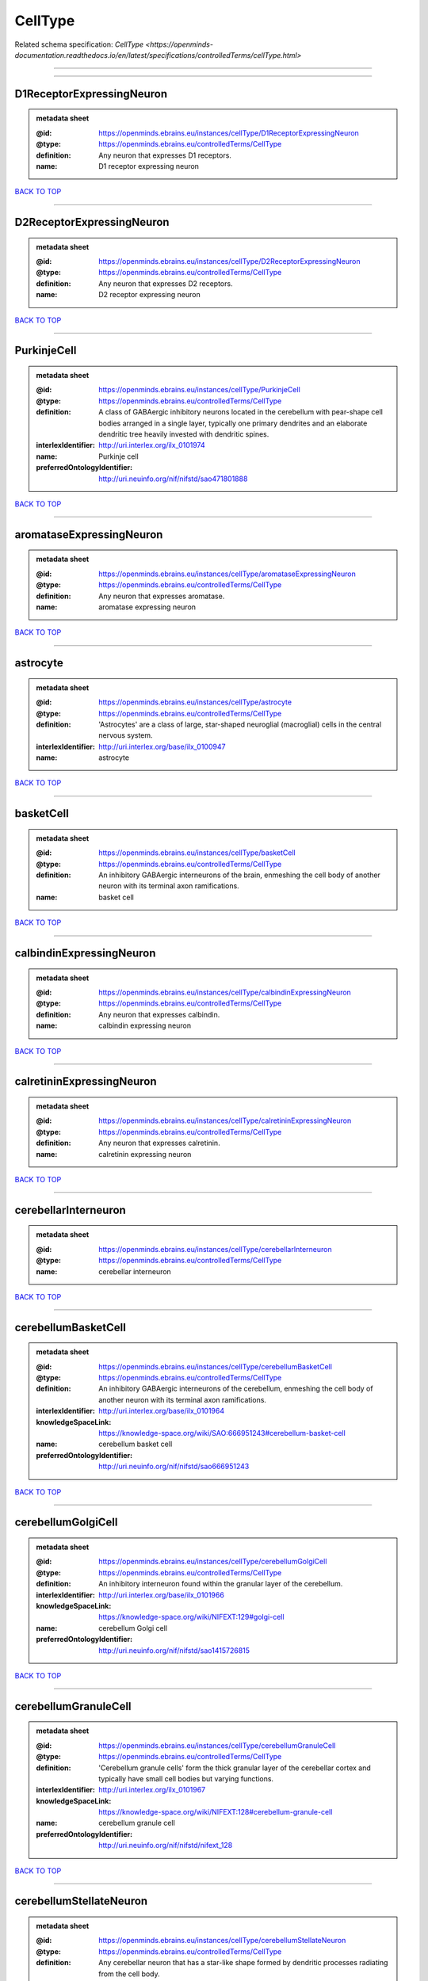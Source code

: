 ########
CellType
########

Related schema specification: `CellType <https://openminds-documentation.readthedocs.io/en/latest/specifications/controlledTerms/cellType.html>`

------------

------------

D1ReceptorExpressingNeuron
--------------------------

.. admonition:: metadata sheet

   :@id: https://openminds.ebrains.eu/instances/cellType/D1ReceptorExpressingNeuron
   :@type: https://openminds.ebrains.eu/controlledTerms/CellType
   :definition: Any neuron that expresses D1 receptors.
   :name: D1 receptor expressing neuron

`BACK TO TOP <CellType_>`_

------------

D2ReceptorExpressingNeuron
--------------------------

.. admonition:: metadata sheet

   :@id: https://openminds.ebrains.eu/instances/cellType/D2ReceptorExpressingNeuron
   :@type: https://openminds.ebrains.eu/controlledTerms/CellType
   :definition: Any neuron that expresses D2 receptors.
   :name: D2 receptor expressing neuron

`BACK TO TOP <CellType_>`_

------------

PurkinjeCell
------------

.. admonition:: metadata sheet

   :@id: https://openminds.ebrains.eu/instances/cellType/PurkinjeCell
   :@type: https://openminds.ebrains.eu/controlledTerms/CellType
   :definition: A class of GABAergic inhibitory neurons located in the cerebellum with pear-shape cell bodies arranged in a single layer, typically one primary dendrites and an elaborate dendritic tree heavily invested with dendritic spines.
   :interlexIdentifier: http://uri.interlex.org/ilx_0101974
   :name: Purkinje cell
   :preferredOntologyIdentifier: http://uri.neuinfo.org/nif/nifstd/sao471801888

`BACK TO TOP <CellType_>`_

------------

aromataseExpressingNeuron
-------------------------

.. admonition:: metadata sheet

   :@id: https://openminds.ebrains.eu/instances/cellType/aromataseExpressingNeuron
   :@type: https://openminds.ebrains.eu/controlledTerms/CellType
   :definition: Any neuron that expresses aromatase.
   :name: aromatase expressing neuron

`BACK TO TOP <CellType_>`_

------------

astrocyte
---------

.. admonition:: metadata sheet

   :@id: https://openminds.ebrains.eu/instances/cellType/astrocyte
   :@type: https://openminds.ebrains.eu/controlledTerms/CellType
   :definition: 'Astrocytes' are a class of large, star-shaped neuroglial (macroglial) cells in the central nervous system.
   :interlexIdentifier: http://uri.interlex.org/base/ilx_0100947
   :name: astrocyte

`BACK TO TOP <CellType_>`_

------------

basketCell
----------

.. admonition:: metadata sheet

   :@id: https://openminds.ebrains.eu/instances/cellType/basketCell
   :@type: https://openminds.ebrains.eu/controlledTerms/CellType
   :definition: An inhibitory GABAergic interneurons of the brain, enmeshing the cell body of another neuron with its terminal axon ramifications.
   :name: basket cell

`BACK TO TOP <CellType_>`_

------------

calbindinExpressingNeuron
-------------------------

.. admonition:: metadata sheet

   :@id: https://openminds.ebrains.eu/instances/cellType/calbindinExpressingNeuron
   :@type: https://openminds.ebrains.eu/controlledTerms/CellType
   :definition: Any neuron that expresses calbindin.
   :name: calbindin expressing neuron

`BACK TO TOP <CellType_>`_

------------

calretininExpressingNeuron
--------------------------

.. admonition:: metadata sheet

   :@id: https://openminds.ebrains.eu/instances/cellType/calretininExpressingNeuron
   :@type: https://openminds.ebrains.eu/controlledTerms/CellType
   :definition: Any neuron that expresses calretinin.
   :name: calretinin expressing neuron

`BACK TO TOP <CellType_>`_

------------

cerebellarInterneuron
---------------------

.. admonition:: metadata sheet

   :@id: https://openminds.ebrains.eu/instances/cellType/cerebellarInterneuron
   :@type: https://openminds.ebrains.eu/controlledTerms/CellType
   :name: cerebellar interneuron

`BACK TO TOP <CellType_>`_

------------

cerebellumBasketCell
--------------------

.. admonition:: metadata sheet

   :@id: https://openminds.ebrains.eu/instances/cellType/cerebellumBasketCell
   :@type: https://openminds.ebrains.eu/controlledTerms/CellType
   :definition: An inhibitory GABAergic interneurons of the cerebellum, enmeshing the cell body of another neuron with its terminal axon ramifications.
   :interlexIdentifier: http://uri.interlex.org/base/ilx_0101964
   :knowledgeSpaceLink: https://knowledge-space.org/wiki/SAO:666951243#cerebellum-basket-cell
   :name: cerebellum basket cell
   :preferredOntologyIdentifier: http://uri.neuinfo.org/nif/nifstd/sao666951243

`BACK TO TOP <CellType_>`_

------------

cerebellumGolgiCell
-------------------

.. admonition:: metadata sheet

   :@id: https://openminds.ebrains.eu/instances/cellType/cerebellumGolgiCell
   :@type: https://openminds.ebrains.eu/controlledTerms/CellType
   :definition: An inhibitory interneuron found within the granular layer of the cerebellum.
   :interlexIdentifier: http://uri.interlex.org/base/ilx_0101966
   :knowledgeSpaceLink: https://knowledge-space.org/wiki/NIFEXT:129#golgi-cell
   :name: cerebellum Golgi cell
   :preferredOntologyIdentifier: http://uri.neuinfo.org/nif/nifstd/sao1415726815

`BACK TO TOP <CellType_>`_

------------

cerebellumGranuleCell
---------------------

.. admonition:: metadata sheet

   :@id: https://openminds.ebrains.eu/instances/cellType/cerebellumGranuleCell
   :@type: https://openminds.ebrains.eu/controlledTerms/CellType
   :definition: 'Cerebellum granule cells' form the thick granular layer of the cerebellar cortex and typically have small cell bodies but varying functions.
   :interlexIdentifier: http://uri.interlex.org/ilx_0101967
   :knowledgeSpaceLink: https://knowledge-space.org/wiki/NIFEXT:128#cerebellum-granule-cell
   :name: cerebellum granule cell
   :preferredOntologyIdentifier: http://uri.neuinfo.org/nif/nifstd/nifext_128

`BACK TO TOP <CellType_>`_

------------

cerebellumStellateNeuron
------------------------

.. admonition:: metadata sheet

   :@id: https://openminds.ebrains.eu/instances/cellType/cerebellumStellateNeuron
   :@type: https://openminds.ebrains.eu/controlledTerms/CellType
   :definition: Any cerebellar neuron that has a star-like shape formed by dendritic processes radiating from the cell body.
   :interlexIdentifier: http://uri.interlex.org/ilx_0101975
   :knowledgeSpaceLink: https://knowledge-space.org/wiki/NIFEXT:130#cerebellum-stellate-cell
   :name: cerebellum stellate neuron
   :preferredOntologyIdentifier: http://uri.neuinfo.org/nif/nifstd/nifext_130

`BACK TO TOP <CellType_>`_

------------

cholecystokininExpressingNeuron
-------------------------------

.. admonition:: metadata sheet

   :@id: https://openminds.ebrains.eu/instances/cellType/cholecystokininExpressingNeuron
   :@type: https://openminds.ebrains.eu/controlledTerms/CellType
   :definition: Any neuron that expresses cholecystokinin.
   :name: cholecystokinin expressing neuron

`BACK TO TOP <CellType_>`_

------------

cholineAcetyltransferaseExpressingNeuron
----------------------------------------

.. admonition:: metadata sheet

   :@id: https://openminds.ebrains.eu/instances/cellType/cholineAcetyltransferaseExpressingNeuron
   :@type: https://openminds.ebrains.eu/controlledTerms/CellType
   :definition: Any neuron that expresses choline acetyltransferase.
   :name: choline acetyltransferase expressing neuron

`BACK TO TOP <CellType_>`_

------------

cholinergicInterneuron
----------------------

.. admonition:: metadata sheet

   :@id: https://openminds.ebrains.eu/instances/cellType/cholinergicInterneuron
   :@type: https://openminds.ebrains.eu/controlledTerms/CellType
   :definition: An inhibitory interneuron which mainly uses the neurotrasmitter acetylcholine (ACh).
   :name: cholinergic interneuron

`BACK TO TOP <CellType_>`_

------------

cholinergicNeuron
-----------------

.. admonition:: metadata sheet

   :@id: https://openminds.ebrains.eu/instances/cellType/cholinergicNeuron
   :@type: https://openminds.ebrains.eu/controlledTerms/CellType
   :definition: Any neuron that releases some acetylcholine as a neurotransmitter
   :interlexIdentifier: http://uri.interlex.org/ilx_0102131
   :knowledgeSpaceLink: https://knowledge-space.org/wiki/NLXNEURNT:090802#cholinergic-neuron
   :name: cholinergic neuron
   :preferredOntologyIdentifier: http://uri.neuinfo.org/nif/nifstd/nlx_148005

`BACK TO TOP <CellType_>`_

------------

corticalBasketCell
------------------

.. admonition:: metadata sheet

   :@id: https://openminds.ebrains.eu/instances/cellType/corticalBasketCell
   :@type: https://openminds.ebrains.eu/controlledTerms/CellType
   :definition: An inhibitory GABAergic interneurons of the cortex, enmeshing the cell body of another neuron with its terminal axon ramifications.
   :interlexIdentifier: http://uri.interlex.org/base/ilx_0107351
   :knowledgeSpaceLink: https://knowledge-space.org/wiki/NIFEXT:56#neocortex-basket-cell
   :name: cortical basket cell
   :preferredOntologyIdentifier: http://uri.neuinfo.org/nif/nifstd/nifext_56

`BACK TO TOP <CellType_>`_

------------

corticalInterneuron
-------------------

.. admonition:: metadata sheet

   :@id: https://openminds.ebrains.eu/instances/cellType/corticalInterneuron
   :@type: https://openminds.ebrains.eu/controlledTerms/CellType
   :name: cortical interneuron

`BACK TO TOP <CellType_>`_

------------

dopaminergicNeuron
------------------

.. admonition:: metadata sheet

   :@id: https://openminds.ebrains.eu/instances/cellType/dopaminergicNeuron
   :@type: https://openminds.ebrains.eu/controlledTerms/CellType
   :definition: Any neuron that releases some dopamine as a neurotransmitter
   :interlexIdentifier: http://uri.interlex.org/ilx_0103395
   :knowledgeSpaceLink: https://knowledge-space.org/wiki/NLXNEURNT:090806#dopaminergic-neuron
   :name: dopaminergic neuron
   :preferredOntologyIdentifier: http://uri.neuinfo.org/nif/nifstd/nlx_147835

`BACK TO TOP <CellType_>`_

------------

excitatoryNeuron
----------------

.. admonition:: metadata sheet

   :@id: https://openminds.ebrains.eu/instances/cellType/excitatoryNeuron
   :@type: https://openminds.ebrains.eu/controlledTerms/CellType
   :definition: An 'excitatory neuron' releases neurotransmitters (e.g. glutamate) that have a deperpolarizing effect on the post-synaptic neuron, facilitating the generation of an action potential.
   :name: excitatory neuron

`BACK TO TOP <CellType_>`_

------------

fastSpikingInterneuron
----------------------

.. admonition:: metadata sheet

   :@id: https://openminds.ebrains.eu/instances/cellType/fastSpikingInterneuron
   :@type: https://openminds.ebrains.eu/controlledTerms/CellType
   :definition: A parvalbumin positive GABAergic interneuron with a high-frequency firing pattern.
   :name: fast spiking interneuron

`BACK TO TOP <CellType_>`_

------------

glialCell
---------

.. admonition:: metadata sheet

   :@id: https://openminds.ebrains.eu/instances/cellType/glialCell
   :@type: https://openminds.ebrains.eu/controlledTerms/CellType
   :definition: A 'glial cell' is a non-neuronal cell of the nervous system. Glial cells provide physical support, respond to injury, regulate the ionic and chemical composition of the extracellular milieu, guide neuronal migration during development, and exchange metabolites with neurons.
   :interlexIdentifier: http://uri.interlex.org/base/ilx_0104634
   :name: glial cell

`BACK TO TOP <CellType_>`_

------------

granuleNeuron
-------------

.. admonition:: metadata sheet

   :@id: https://openminds.ebrains.eu/instances/cellType/granuleNeuron
   :@type: https://openminds.ebrains.eu/controlledTerms/CellType
   :definition: The term 'granule neuron' refers to a set of neuron types typically found in granular layers across brain regions whose only common feature is that they all have very small cell bodies [[adapted from Wikipedia](https://en.wikipedia.org/wiki/Granule_cell)].
   :name: granule neuron

`BACK TO TOP <CellType_>`_

------------

hippocampusCA1PyramidalNeuron
-----------------------------

.. admonition:: metadata sheet

   :@id: https://openminds.ebrains.eu/instances/cellType/hippocampusCA1PyramidalNeuron
   :@type: https://openminds.ebrains.eu/controlledTerms/CellType
   :definition: An excitatory neuron type with a pyramidal-shaped cell body that is located in the cornu ammonis 1 (CA1) of the hippocampus.
   :interlexIdentifier: http://uri.interlex.org/base/ilx_0105031
   :knowledgeSpaceLink: https://knowledge-space.org/wiki/SAO:830368389#hippocampus-ca1-pyramidal-cell
   :name: hippocampus CA1 pyramidal neuron
   :preferredOntologyIdentifier: http://uri.neuinfo.org/nif/nifstd/sao830368389

`BACK TO TOP <CellType_>`_

------------

inhibitoryNeuron
----------------

.. admonition:: metadata sheet

   :@id: https://openminds.ebrains.eu/instances/cellType/inhibitoryNeuron
   :@type: https://openminds.ebrains.eu/controlledTerms/CellType
   :definition: An 'inhibitory neuron' releases neurotransmitters (e.g. GABA) that have a hyperpolarizing effect on the post-synaptic neuron, making it difficult to generate an action potential.
   :name: inhibitory neuron

`BACK TO TOP <CellType_>`_

------------

interneuron
-----------

.. admonition:: metadata sheet

   :@id: https://openminds.ebrains.eu/instances/cellType/interneuron
   :@type: https://openminds.ebrains.eu/controlledTerms/CellType
   :definition: An 'interneuron' is neuron that cannot be classified as sensory receptor or motor neuron.
   :name: interneuron

`BACK TO TOP <CellType_>`_

------------

macroglialCell
--------------

.. admonition:: metadata sheet

   :@id: https://openminds.ebrains.eu/instances/cellType/macroglialCell
   :@type: https://openminds.ebrains.eu/controlledTerms/CellType
   :definition: 'Macroglial cells' are large glial cells in the central nervous system.
   :interlexIdentifier: http://uri.interlex.org/base/ilx_0106438
   :name: macroglial cell

`BACK TO TOP <CellType_>`_

------------

microglialCell
--------------

.. admonition:: metadata sheet

   :@id: https://openminds.ebrains.eu/instances/cellType/microglialCell
   :@type: https://openminds.ebrains.eu/controlledTerms/CellType
   :definition: 'Microglial cells' are small, migratory, phagocytic, interstitial glial cells in the central nervous system.
   :interlexIdentifier: http://uri.interlex.org/base/ilx_0106919
   :name: microglial cell

`BACK TO TOP <CellType_>`_

------------

motorNeuron
-----------

.. admonition:: metadata sheet

   :@id: https://openminds.ebrains.eu/instances/cellType/motorNeuron
   :@type: https://openminds.ebrains.eu/controlledTerms/CellType
   :name: motor neuron

`BACK TO TOP <CellType_>`_

------------

neocortexLayer2-3PyramidalNeuron
--------------------------------

.. admonition:: metadata sheet

   :@id: https://openminds.ebrains.eu/instances/cellType/neocortexLayer2-3PyramidalNeuron
   :@type: https://openminds.ebrains.eu/controlledTerms/CellType
   :definition: An excitatory neuron type with a pyramidal-shaped cell body that is located in layer 2/3 of the neocortex.
   :interlexIdentifier: http://uri.interlex.org/base/ilx_0107387
   :knowledgeSpaceLink: https://knowledge-space.org/wiki/NIFEXT:49#neocortex-pyramidal-cell-layer-2-3
   :name: neocortex layer 2/3 pyramidal neuron
   :preferredOntologyIdentifier: http://uri.neuinfo.org/nif/nifstd/nifext_49

`BACK TO TOP <CellType_>`_

------------

neocortexLayer5TuftedPyramidalNeuron
------------------------------------

.. admonition:: metadata sheet

   :@id: https://openminds.ebrains.eu/instances/cellType/neocortexLayer5TuftedPyramidalNeuron
   :@type: https://openminds.ebrains.eu/controlledTerms/CellType
   :definition: An excitatory neuron type with a pyramidal-shaped cell body found in layer 5 of the neocortex and projects to subcortical areas.
   :interlexIdentifier: http://uri.interlex.org/ilx_0738209
   :name: neocortex layer 5 tufted pyramidal neuron

`BACK TO TOP <CellType_>`_

------------

neostriatumCholinergicInterneuron
---------------------------------

.. admonition:: metadata sheet

   :@id: https://openminds.ebrains.eu/instances/cellType/neostriatumCholinergicInterneuron
   :@type: https://openminds.ebrains.eu/controlledTerms/CellType
   :definition: An inhibitory interneuron in the caudate nucleus and putamen which mainly uses the neurotrasmitter acetylcholine (ACh).
   :interlexIdentifier: http://uri.interlex.org/ilx_0107403
   :knowledgeSpaceLink: https://knowledge-space.org/wiki/SAO:1866881837#neostriatum-cholinergic-cell
   :name: neostriatum cholinergic interneuron
   :preferredOntologyIdentifier: http://uri.neuinfo.org/nif/nifstd/sao1866881837

`BACK TO TOP <CellType_>`_

------------

neostriatumDirectPathwaySpinyNeuron
-----------------------------------

.. admonition:: metadata sheet

   :@id: https://openminds.ebrains.eu/instances/cellType/neostriatumDirectPathwaySpinyNeuron
   :@type: https://openminds.ebrains.eu/controlledTerms/CellType
   :definition: The principal projection neuron of the caudate and putamen that excite their output structure.
   :interlexIdentifier: http://uri.interlex.org/ilx_0107404
   :name: neostriatum direct pathway spiny neuron
   :preferredOntologyIdentifier: http://uri.neuinfo.org/nif/nifstd/nlx_149135

`BACK TO TOP <CellType_>`_

------------

neostriatumIndirectPathwaySpinyNeuron
-------------------------------------

.. admonition:: metadata sheet

   :@id: https://openminds.ebrains.eu/instances/cellType/neostriatumIndirectPathwaySpinyNeuron
   :@type: https://openminds.ebrains.eu/controlledTerms/CellType
   :definition: The principal projection neuron of the caudate and putamen that inhibit their output structure.
   :interlexIdentifier: http://uri.interlex.org/ilx_0107405
   :name: neostriatum indirect pathway spiny neuron
   :preferredOntologyIdentifier: http://uri.neuinfo.org/nif/nifstd/nlx_149136

`BACK TO TOP <CellType_>`_

------------

neuron
------

.. admonition:: metadata sheet

   :@id: https://openminds.ebrains.eu/instances/cellType/neuron
   :@type: https://openminds.ebrains.eu/controlledTerms/CellType
   :definition: A 'neuron' is a basic cellular unit of nervous tissue which can receive, conduct, and transmit electrical impulses.
   :interlexIdentifier: http://uri.interlex.org/base/ilx_0107497
   :name: neuron

`BACK TO TOP <CellType_>`_

------------

neuropeptideYExpressingNeuron
-----------------------------

.. admonition:: metadata sheet

   :@id: https://openminds.ebrains.eu/instances/cellType/neuropeptideYExpressingNeuron
   :@type: https://openminds.ebrains.eu/controlledTerms/CellType
   :definition: Any neuron that expresses neuropeptide Y.
   :name: neuropeptide Y expressing neuron

`BACK TO TOP <CellType_>`_

------------

nitricOxideSynthaseExpressingNeuron
-----------------------------------

.. admonition:: metadata sheet

   :@id: https://openminds.ebrains.eu/instances/cellType/nitricOxideSynthaseExpressingNeuron
   :@type: https://openminds.ebrains.eu/controlledTerms/CellType
   :definition: Any neuron that expresses nitric oxide synthase.
   :name: nitric oxide synthase expressing neuron

`BACK TO TOP <CellType_>`_

------------

parvalbuminExpressingNeuron
---------------------------

.. admonition:: metadata sheet

   :@id: https://openminds.ebrains.eu/instances/cellType/parvalbuminExpressingNeuron
   :@type: https://openminds.ebrains.eu/controlledTerms/CellType
   :definition: Any neuron that expresses parvalbumin.
   :name: parvalbumin expressing neuron

`BACK TO TOP <CellType_>`_

------------

postmitoticCell
---------------

.. admonition:: metadata sheet

   :@id: https://openminds.ebrains.eu/instances/cellType/postmitoticCell
   :@type: https://openminds.ebrains.eu/controlledTerms/CellType
   :definition: A 'postmitotic cell' is a fully differentiated, non-dividing mature cell that no longer undergoes mitosis.
   :name: postmitotic cell

`BACK TO TOP <CellType_>`_

------------

progenitorCell
--------------

.. admonition:: metadata sheet

   :@id: https://openminds.ebrains.eu/instances/cellType/progenitorCell
   :@type: https://openminds.ebrains.eu/controlledTerms/CellType
   :definition: A 'progenitor cell' is a descendent of a stem cell that further differentiate to create specialized cell types.
   :name: progenitor cell

`BACK TO TOP <CellType_>`_

------------

pyramidalNeuron
---------------

.. admonition:: metadata sheet

   :@id: https://openminds.ebrains.eu/instances/cellType/pyramidalNeuron
   :@type: https://openminds.ebrains.eu/controlledTerms/CellType
   :definition: A 'pyramidal neuron' is a type of multipolar neuron that is characterized by a pyramidal shaped cell body (soma) and two distinct dendritic trees.
   :name: pyramidal neuron

`BACK TO TOP <CellType_>`_

------------

sensoryNeuron
-------------

.. admonition:: metadata sheet

   :@id: https://openminds.ebrains.eu/instances/cellType/sensoryNeuron
   :@type: https://openminds.ebrains.eu/controlledTerms/CellType
   :name: sensory neuron

`BACK TO TOP <CellType_>`_

------------

somatostatinExpressingNeuron
----------------------------

.. admonition:: metadata sheet

   :@id: https://openminds.ebrains.eu/instances/cellType/somatostatinExpressingNeuron
   :@type: https://openminds.ebrains.eu/controlledTerms/CellType
   :definition: Any neuron that expresses somatostatin.
   :name: somatostatin expressing neuron

`BACK TO TOP <CellType_>`_

------------

spinalInterneuron
-----------------

.. admonition:: metadata sheet

   :@id: https://openminds.ebrains.eu/instances/cellType/spinalInterneuron
   :@type: https://openminds.ebrains.eu/controlledTerms/CellType
   :name: spinal interneuron

`BACK TO TOP <CellType_>`_

------------

spinyNeuron
-----------

.. admonition:: metadata sheet

   :@id: https://openminds.ebrains.eu/instances/cellType/spinyNeuron
   :@type: https://openminds.ebrains.eu/controlledTerms/CellType
   :definition: Any neuron characterized by a high density of dendritic spines on the dendrites.
   :knowledgeSpaceLink: https://knowledge-space.org/wiki/NLXCELL:100601#spiny-neuron
   :name: spiny neuron
   :preferredOntologyIdentifier: http://uri.neuinfo.org/nif/nifstd/nlx_100601

`BACK TO TOP <CellType_>`_

------------

stellateNeuron
--------------

.. admonition:: metadata sheet

   :@id: https://openminds.ebrains.eu/instances/cellType/stellateNeuron
   :@type: https://openminds.ebrains.eu/controlledTerms/CellType
   :definition: Any neuron in the central nervous system that has a star-like shape formed by dendritic processes radiating from the cell body.
   :name: stellate neuron

`BACK TO TOP <CellType_>`_

------------

striatalInterneuron
-------------------

.. admonition:: metadata sheet

   :@id: https://openminds.ebrains.eu/instances/cellType/striatalInterneuron
   :@type: https://openminds.ebrains.eu/controlledTerms/CellType
   :name: striatal interneuron

`BACK TO TOP <CellType_>`_

------------

striatumMediumSpinyNeuron
-------------------------

.. admonition:: metadata sheet

   :@id: https://openminds.ebrains.eu/instances/cellType/striatumMediumSpinyNeuron
   :@type: https://openminds.ebrains.eu/controlledTerms/CellType
   :definition: A special type of GABAergic neuron with large dendritic trees that is located in the striatum.
   :interlexIdentifier: http://uri.interlex.org/ilx_0784362
   :name: striatum medium spiny neuron
   :preferredOntologyIdentifier: http://uri.interlex.org/npo/uris/neurons/35

`BACK TO TOP <CellType_>`_

------------

vascularEndothelialCell
-----------------------

.. admonition:: metadata sheet

   :@id: https://openminds.ebrains.eu/instances/cellType/vascularEndothelialCell
   :@type: https://openminds.ebrains.eu/controlledTerms/CellType
   :definition: Cells that constitute the inner cellular lining of arteries, veins and capillaries.
   :interlexIdentifier: http://uri.interlex.org/ilx_0112265
   :knowledgeSpaceLink: https://knowledge-space.org/wiki/SAO:1543450574#vascular-endothelial-cell
   :name: vascular endothelial cell
   :preferredOntologyIdentifier: http://uri.neuinfo.org/nif/nifstd/sao1543450574

`BACK TO TOP <CellType_>`_

------------

vascularSmoothMuscleCell
------------------------

.. admonition:: metadata sheet

   :@id: https://openminds.ebrains.eu/instances/cellType/vascularSmoothMuscleCell
   :@type: https://openminds.ebrains.eu/controlledTerms/CellType
   :definition: A smooth muscle cell assocatiated with the vasculature.
   :name: vascular smooth muscle cell
   :preferredOntologyIdentifier: http://purl.obolibrary.org/obo/CL_0000359

`BACK TO TOP <CellType_>`_

------------

vasoactiveIntestinalPeptideExpressingNeuron
-------------------------------------------

.. admonition:: metadata sheet

   :@id: https://openminds.ebrains.eu/instances/cellType/vasoactiveIntestinalPeptideExpressingNeuron
   :@type: https://openminds.ebrains.eu/controlledTerms/CellType
   :definition: Any neuron that expresses vasoactive-intestinal peptide.
   :name: vasoactive-intestinal peptide expressing neuron

`BACK TO TOP <CellType_>`_

------------

